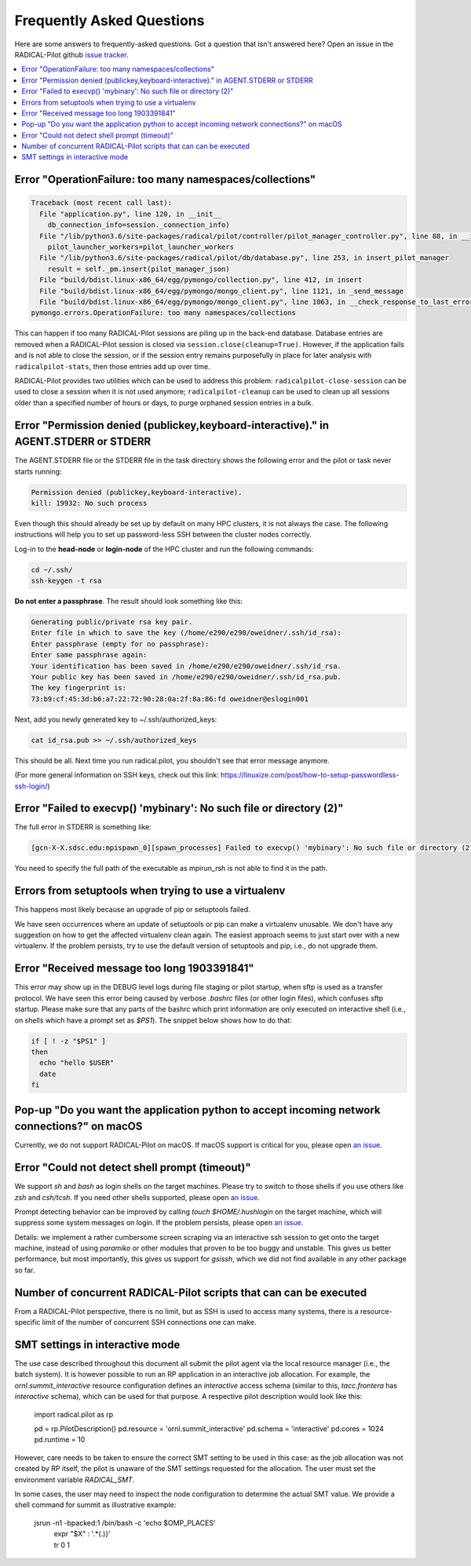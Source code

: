 
.. _chapter_faq:

**************************
Frequently Asked Questions
**************************

Here are some answers to frequently-asked questions. Got a question that isn't
answered here? Open an issue in the RADICAL-Pilot github
`issue tracker <https://github.com/radical-cybertools/radical.pilot/issues>`_.

.. .. _mailing list: radical-pilot-users@googlegroups.com
.. .. _bug tracker: http://www.github.com/radical-cybertools/radical.pilot/issues/new

.. contents::
    :local:
    :depth: 2


Error "OperationFailure: too many namespaces/collections"
---------------------------------------------------------

.. code-block:: bash

    Traceback (most recent call last):
      File "application.py", line 120, in __init__
        db_connection_info=session._connection_info)
      File "/lib/python3.6/site-packages/radical/pilot/controller/pilot_manager_controller.py", line 88, in __init__
        pilot_launcher_workers=pilot_launcher_workers
      File "/lib/python3.6/site-packages/radical/pilot/db/database.py", line 253, in insert_pilot_manager
        result = self._pm.insert(pilot_manager_json)
      File "build/bdist.linux-x86_64/egg/pymongo/collection.py", line 412, in insert
      File "build/bdist.linux-x86_64/egg/pymongo/mongo_client.py", line 1121, in _send_message
      File "build/bdist.linux-x86_64/egg/pymongo/mongo_client.py", line 1063, in __check_response_to_last_error
    pymongo.errors.OperationFailure: too many namespaces/collections


This can happen if too many RADICAL-Pilot sessions are piling up in the
back-end database.  Database entries are removed when a RADICAL-Pilot session
is closed via ``session.close(cleanup=True)``.  However, if the application
fails and is not able to close the session, or if the session entry remains
purposefully in place for later analysis with ``radicalpilot-stats``, then
those entries add up over time.

RADICAL-Pilot provides two utilities which can be used to address this
problem: ``radicalpilot-close-session`` can be used to close a session when it
is not used anymore; ``radicalpilot-cleanup`` can be used to clean up all
sessions older than a specified number of hours or days, to purge orphaned
session entries in a bulk.


Error "Permission denied (publickey,keyboard-interactive)." in AGENT.STDERR or STDERR
-------------------------------------------------------------------------------------

The AGENT.STDERR file or the STDERR file in the task directory shows the
following error and the pilot or task never starts running:

.. code-block:: bash

    Permission denied (publickey,keyboard-interactive).
    kill: 19932: No such process


Even though this should already be set up by default on many HPC clusters, it
is not always the case. The following instructions will help you to set up
password-less SSH between the cluster nodes correctly.

Log-in to the **head-node** or **login-node** of the HPC cluster and run the
following commands:

.. code-block:: bash

    cd ~/.ssh/
    ssh-keygen -t rsa

**Do not enter a passphrase**. The result should look something like this:

.. code-block:: bash

    Generating public/private rsa key pair.
    Enter file in which to save the key (/home/e290/e290/oweidner/.ssh/id_rsa):
    Enter passphrase (empty for no passphrase):
    Enter same passphrase again:
    Your identification has been saved in /home/e290/e290/oweidner/.ssh/id_rsa.
    Your public key has been saved in /home/e290/e290/oweidner/.ssh/id_rsa.pub.
    The key fingerprint is:
    73:b9:cf:45:3d:b6:a7:22:72:90:28:0a:2f:8a:86:fd oweidner@eslogin001

Next, add you newly generated key to ~/.ssh/authorized_keys:

.. code-block:: bash

    cat id_rsa.pub >> ~/.ssh/authorized_keys

This should be all. Next time you run radical.pilot, you shouldn't see that
error message anymore.

(For more general information on SSH keys, check out this
link: https://linuxize.com/post/how-to-setup-passwordless-ssh-login/)


Error "Failed to execvp() 'mybinary': No such file or directory (2)"
--------------------------------------------------------------------

The full error in STDERR is something like:

.. code-block:: bash

    [gcn-X-X.sdsc.edu:mpispawn_0][spawn_processes] Failed to execvp() 'mybinary': No such file or directory (2)


You need to specify the full path of the executable as mpirun_rsh is not able
to find it in the path.



Errors from setuptools when trying to use a virtualenv
------------------------------------------------------

This happens most likely because an upgrade of pip or setuptools failed.

We have seen occurrences where an update of setuptools or pip can make a
virtualenv unusable.  We don't have any suggestion on how to get the affected
virtualenv clean again. The easiest approach seems to just start over with a
new virtualenv. If the problem persists, try to use the default version of
setuptools and pip, i.e., do not upgrade them.


Error "Received message too long 1903391841"
--------------------------------------------

This error may show up in the DEBUG level logs during file staging or pilot
startup, when sftp is used as a transfer protocol.  We have seen this error
being caused by verbose `.bashrc` files (or other login files), which confuses
sftp startup.  Please make sure that any parts of the bashrc which print
information are only executed on interactive shell (i.e., on shells which have
a prompt set as `$PS1`). The snippet below shows how to do that:

.. code-block:: bash

    if [ ! -z "$PS1" ]
    then
      echo "hello $USER"
      date
    fi


Pop-up "Do you want the application python to accept incoming network connections?" on macOS
--------------------------------------------------------------------------------------------

Currently, we do not support RADICAL-Pilot on macOS. If macOS support is
critical for you, please open
`an issue <https://github.com/radical-cybertools/radical.pilot/issues>`_.

.. This is coming from the firewall on your Mac. You can either:
..    - click "Allow" (many times)
..    - disable your firewall (temporarily)
..    - Sign the application per instructions here: http://apple.stackexchange.com/a/121010


Error "Could not detect shell prompt (timeout)"
-----------------------------------------------

We support `sh` and `bash` as login shells on the target machines.  Please try
to switch to those shells if you use others like `zsh` and `csh/tcsh`.  If you
need other shells supported, please open
`an issue <https://github.com/radical-cybertools/radical.pilot/issues>`_.

Prompt detecting behavior can be improved by calling `touch $HOME/.hushlogin`
on the target machine, which will suppress some system messages on login. If
the problem persists, please open
`an issue <https://github.com/radical-cybertools/radical.pilot/issues>`_.

Details: we implement a rather cumbersome screen scraping via an interactive
ssh session to get onto the target machine, instead of using `paramiko` or
other modules that proven to be too buggy and unstable.  This gives us better
performance, but most importantly, this gives us support for `gsissh`, which
we did not find available in any other package so far.


Number of concurrent RADICAL-Pilot scripts that can can be executed
-------------------------------------------------------------------

From a RADICAL-Pilot perspective, there is no limit, but as SSH is used to
access many systems, there is a resource-specific limit of the number of
concurrent SSH connections one can make.

SMT settings in interactive mode
-------------------------------------------------------------------

The use case described throughout this document all submit the pilot agent via
the local resource manager (i.e., the batch system).  It is however possible to
run an RP application in an interactive job allocation.  For example, the
`ornl.summit_interactive` resource configuration defines an `interactive`
access schema (similar to this, `tacc.frontera` has `interactive` schema), which
can be used for that purpose.  A respective pilot description would look like
this:

    import radical.pilot as rp

    pd = rp.PilotDescription()
    pd.resource = 'ornl.summit_interactive'
    pd.schema   = 'interactive'
    pd.cores    = 1024
    pd.runtime  = 10

However, care needs to be taken to ensure the correct SMT setting to be used in
this case: as the job allocation was not created by RP itself, the pilot is
unaware of the SMT settings requested for the allocation.  The user must set
the environment variable `RADICAL_SMT`.

In some cases, the user may need to inspect the node configuration to determine
the actual SMT value.  We provide a shell command for summit as illustrative
example:

    jsrun -n1 -bpacked:1 /bin/bash -c 'echo $OMP_PLACES' \
          | expr "$X" : '.*\(.\)}' \
          | tr 0 1


